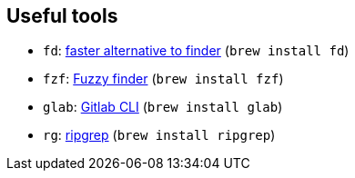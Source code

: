 == Useful tools

* `fd`: https://github.com/sharkdp/fd[faster alternative to finder] (`brew install fd`)
* `fzf`: https://github.com/junegunn/fzf[Fuzzy finder] (`brew install fzf`)
* `glab`: https://gitlab.com/gitlab-org/cli/-/tree/main[Gitlab CLI] (`brew install glab`)
* `rg`: https://github.com/BurntSushi/ripgrep[ripgrep] (`brew install ripgrep`)
